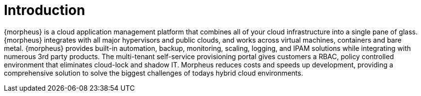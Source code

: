 [[introduction]]

= Introduction

{morpheus} is a cloud application management platform that combines all of your cloud infrastructure into a single pane of glass. {morpheus} integrates with all major hypervisors and public clouds, and works across virtual machines, containers and bare metal. {morpheus} provides built-in automation, backup, monitoring, scaling, logging, and IPAM solutions while integrating with numerous 3rd party products. The multi-tenant self-service provisioning portal gives customers a RBAC, policy controlled environment that eliminates cloud-lock and shadow IT. Morpheus reduces costs and speeds up development, providing a comprehensive solution to solve the biggest challenges of todays hybrid cloud environments.
